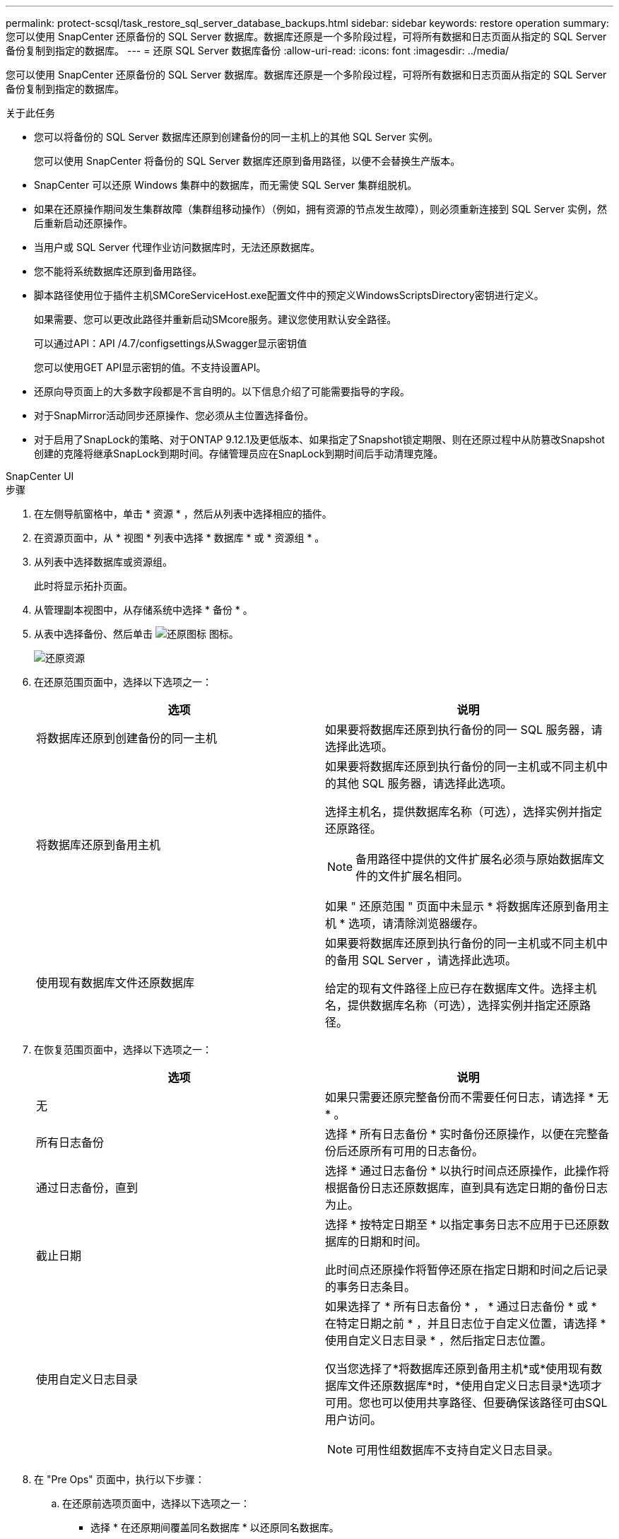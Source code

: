 ---
permalink: protect-scsql/task_restore_sql_server_database_backups.html 
sidebar: sidebar 
keywords: restore operation 
summary: 您可以使用 SnapCenter 还原备份的 SQL Server 数据库。数据库还原是一个多阶段过程，可将所有数据和日志页面从指定的 SQL Server 备份复制到指定的数据库。 
---
= 还原 SQL Server 数据库备份
:allow-uri-read: 
:icons: font
:imagesdir: ../media/


[role="lead"]
您可以使用 SnapCenter 还原备份的 SQL Server 数据库。数据库还原是一个多阶段过程，可将所有数据和日志页面从指定的 SQL Server 备份复制到指定的数据库。

.关于此任务
* 您可以将备份的 SQL Server 数据库还原到创建备份的同一主机上的其他 SQL Server 实例。
+
您可以使用 SnapCenter 将备份的 SQL Server 数据库还原到备用路径，以便不会替换生产版本。

* SnapCenter 可以还原 Windows 集群中的数据库，而无需使 SQL Server 集群组脱机。
* 如果在还原操作期间发生集群故障（集群组移动操作）（例如，拥有资源的节点发生故障），则必须重新连接到 SQL Server 实例，然后重新启动还原操作。
* 当用户或 SQL Server 代理作业访问数据库时，无法还原数据库。
* 您不能将系统数据库还原到备用路径。
* 脚本路径使用位于插件主机SMCoreServiceHost.exe配置文件中的预定义WindowsScriptsDirectory密钥进行定义。
+
如果需要、您可以更改此路径并重新启动SMcore服务。建议您使用默认安全路径。

+
可以通过API：API /4.7/configsettings从Swagger显示密钥值

+
您可以使用GET API显示密钥的值。不支持设置API。

* 还原向导页面上的大多数字段都是不言自明的。以下信息介绍了可能需要指导的字段。
* 对于SnapMirror活动同步还原操作、您必须从主位置选择备份。
* 对于启用了SnapLock的策略、对于ONTAP 9.12.1及更低版本、如果指定了Snapshot锁定期限、则在还原过程中从防篡改Snapshot创建的克隆将继承SnapLock到期时间。存储管理员应在SnapLock到期时间后手动清理克隆。


[role="tabbed-block"]
====
.SnapCenter UI
--
.步骤
. 在左侧导航窗格中，单击 * 资源 * ，然后从列表中选择相应的插件。
. 在资源页面中，从 * 视图 * 列表中选择 * 数据库 * 或 * 资源组 * 。
. 从列表中选择数据库或资源组。
+
此时将显示拓扑页面。

. 从管理副本视图中，从存储系统中选择 * 备份 * 。
. 从表中选择备份、然后单击 image:../media/restore_icon.gif["还原图标"] 图标。
+
image::../media/restoring_resource.gif[还原资源]

. 在还原范围页面中，选择以下选项之一：
+
|===
| 选项 | 说明 


 a| 
将数据库还原到创建备份的同一主机
 a| 
如果要将数据库还原到执行备份的同一 SQL 服务器，请选择此选项。



 a| 
将数据库还原到备用主机
 a| 
如果要将数据库还原到执行备份的同一主机或不同主机中的其他 SQL 服务器，请选择此选项。

选择主机名，提供数据库名称（可选），选择实例并指定还原路径。


NOTE: 备用路径中提供的文件扩展名必须与原始数据库文件的文件扩展名相同。

如果 " 还原范围 " 页面中未显示 * 将数据库还原到备用主机 * 选项，请清除浏览器缓存。



 a| 
使用现有数据库文件还原数据库
 a| 
如果要将数据库还原到执行备份的同一主机或不同主机中的备用 SQL Server ，请选择此选项。

给定的现有文件路径上应已存在数据库文件。选择主机名，提供数据库名称（可选），选择实例并指定还原路径。

|===
. 在恢复范围页面中，选择以下选项之一：
+
|===
| 选项 | 说明 


 a| 
无
 a| 
如果只需要还原完整备份而不需要任何日志，请选择 * 无 * 。



 a| 
所有日志备份
 a| 
选择 * 所有日志备份 * 实时备份还原操作，以便在完整备份后还原所有可用的日志备份。



 a| 
通过日志备份，直到
 a| 
选择 * 通过日志备份 * 以执行时间点还原操作，此操作将根据备份日志还原数据库，直到具有选定日期的备份日志为止。



 a| 
截止日期
 a| 
选择 * 按特定日期至 * 以指定事务日志不应用于已还原数据库的日期和时间。

此时间点还原操作将暂停还原在指定日期和时间之后记录的事务日志条目。



 a| 
使用自定义日志目录
 a| 
如果选择了 * 所有日志备份 * ， * 通过日志备份 * 或 * 在特定日期之前 * ，并且日志位于自定义位置，请选择 * 使用自定义日志目录 * ，然后指定日志位置。

仅当您选择了*将数据库还原到备用主机*或*使用现有数据库文件还原数据库*时，*使用自定义日志目录*选项才可用。您也可以使用共享路径、但要确保该路径可由SQL用户访问。


NOTE: 可用性组数据库不支持自定义日志目录。

|===
. 在 "Pre Ops" 页面中，执行以下步骤：
+
.. 在还原前选项页面中，选择以下选项之一：
+
*** 选择 * 在还原期间覆盖同名数据库 * 以还原同名数据库。
*** 选择 * 保留 SQL 数据库复制设置 * 以还原数据库并保留现有复制设置。
*** 选择 * 在还原之前创建事务日志备份 * ，以便在还原操作开始之前创建事务日志。
*** 选择 * 如果事务日志备份失败，则退出还原 * ，以便在事务日志备份失败时中止还原操作。


.. 指定要在执行还原作业之前运行的可选脚本。
+
例如，您可以运行脚本来更新 SNMP 陷阱，自动执行警报，发送日志等操作。

+

NOTE: 预处理脚本或后处理脚本路径不应包含驱动器或共享。路径应与scripts_path相关。



. 在操作后页面中，执行以下步骤：
+
.. 在还原完成后选择数据库状态部分中，选择以下选项之一：
+
*** 如果您现在要还原所有必要的备份，请选择 * 操作，但不可用于还原其他事务日志 * 。
+
这是默认行为，通过回滚未提交的事务使数据库做好使用准备。在创建备份之前，您无法还原其他事务日志。

*** 选择 * 不可操作，但可用于还原其他事务日志 * ，以使数据库不可操作，而不回滚未提交的事务。
+
可以还原其他事务日志。在恢复数据库之前，您无法使用它。

*** 选择 * 只读模式，可用于还原其他事务日志 * ，以使数据库处于只读模式。
+
此选项将撤消未提交的事务，但会将撤消的操作保存在备用文件中，以便可以还原恢复效果。

+
如果启用了撤消目录选项，则会还原更多事务日志。如果事务日志的还原操作失败，则可以回滚所做的更改。SQL Server 文档包含详细信息。



.. 指定执行还原作业后要运行的可选脚本。
+
例如，您可以运行脚本来更新 SNMP 陷阱，自动执行警报，发送日志等操作。

+

NOTE: 预处理脚本或后处理脚本路径不应包含驱动器或共享。路径应与scripts_path相关。



. 在通知页面的 * 电子邮件首选项 * 下拉列表中，选择要发送电子邮件的场景。
+
您还必须指定发件人和收件人电子邮件地址以及电子邮件主题。

. 查看摘要，然后单击 * 完成 * 。
. 使用 * 监控 * > * 作业 * 页面监控还原过程。


--
.PowerShell cmdlet
--
.步骤
. 使用 Open-SmConnection cmdlet 为指定用户启动与 SnapCenter 服务器的连接会话。
+
[listing]
----
PS C:\> Open-Smconnection
----
. 使用 Get-SmBackup 和 Get-SmBackupReport cmdlet 检索有关要还原的一个或多个备份的信息。
+
此示例显示有关所有可用备份的信息：

+
[listing]
----
PS C:\> Get-SmBackup

BackupId                      BackupName                    BackupTime                    BackupType
--------                      ----------                    ----------                    ----------
  1               Payroll Dataset_vise-f6_08... 8/4/2015    11:02:32 AM                 Full Backup
  2               Payroll Dataset_vise-f6_08... 8/4/2015    11:23:17 AM
----
+
此示例显示了有关 2015 年 1 月 29 日至 2015 年 2 月 3 日备份的详细信息：

+
[listing]
----
PS C:\> Get-SmBackupReport -FromDateTime "1/29/2015" -ToDateTime "2/3/2015"

   SmBackupId           : 113
   SmJobId              : 2032
   StartDateTime        : 2/2/2015 6:57:03 AM
   EndDateTime          : 2/2/2015 6:57:11 AM
   Duration             : 00:00:07.3060000
   CreatedDateTime      : 2/2/2015 6:57:23 AM
   Status               : Completed
   ProtectionGroupName  : Clone
   SmProtectionGroupId  : 34
   PolicyName           : Vault
   SmPolicyId           : 18
   BackupName           : Clone_SCSPR0019366001_02-02-2015_06.57.08
   VerificationStatus   : NotVerified

   SmBackupId           : 114
   SmJobId              : 2183
   StartDateTime        : 2/2/2015 1:02:41 PM
   EndDateTime          : 2/2/2015 1:02:38 PM
   Duration             : -00:00:03.2300000
   CreatedDateTime      : 2/2/2015 1:02:53 PM
   Status               : Completed
   ProtectionGroupName  : Clone
   SmProtectionGroupId  : 34
   PolicyName           : Vault
   SmPolicyId           : 18
   BackupName           : Clone_SCSPR0019366001_02-02-2015_13.02.45
   VerificationStatus   : NotVerified
----
. 使用 Restore-SmBackup cmdlet 从备份中还原数据。
+
[listing]
----
Restore-SmBackup -PluginCode 'DummyPlugin' -AppObjectId 'scc54.sccore.test.com\DummyPlugin\NTP\DB1' -BackupId 269 -Confirm:$false
output:
Name                : Restore 'scc54.sccore.test.com\DummyPlugin\NTP\DB1'
Id                  : 2368
StartTime           : 10/4/2016 11:22:02 PM
EndTime             :
IsCancellable       : False
IsRestartable       : False
IsCompleted         : False
IsVisible           : True
IsScheduled         : False
PercentageCompleted : 0
Description         :
Status              : Queued
Owner               :
Error               :
Priority            : None
Tasks               : {}
ParentJobID         : 0
EventId             : 0
JobTypeId           :
ApisJobKey          :
ObjectId            : 0
PluginCode          : NONE
PluginName          :
----


有关可与 cmdlet 结合使用的参数及其说明的信息，可通过运行 _get-help command_name_ 来获取。或者，您也可以参考 https://docs.netapp.com/us-en/snapcenter-cmdlets/index.html["《 SnapCenter 软件 cmdlet 参考指南》"^]。

--
====